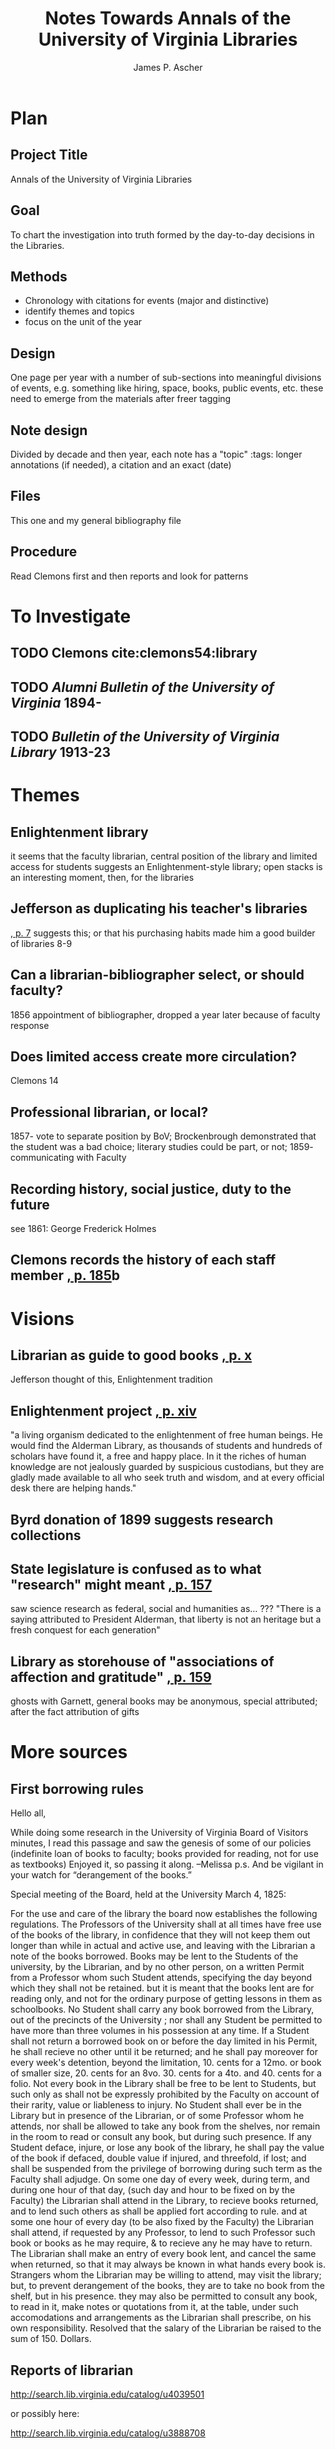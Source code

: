 #+TITLE: Notes Towards Annals of the University of Virginia Libraries
#+AUTHOR: James P. Ascher
#+EMAIL: jpa4q@virginia.edu
#+BIBLIOGRAPHY: sources.bib
#+TODO: TODO WAIT | DONE
#+OPTIONS: TOC:nil

* Plan
** Project Title
   Annals of the University of Virginia Libraries
** Goal
   To chart the investigation into truth formed by the day-to-day
   decisions in the Libraries.
** Methods
   - Chronology with citations for events (major and distinctive)
   - identify themes and topics
   - focus on the unit of the year
** Design
   One page per year with a number of sub-sections into meaningful
   divisions of events, e.g. something like hiring, space, books,
   public events, etc. these need to emerge from the materials after
   freer tagging
** Note design
   Divided by decade and then year, each note has a "topic" :tags:
   longer annotations (if needed), a citation and an exact (date)
** Files
   This one and my general bibliography file
** Procedure
   Read Clemons first and then reports and look for patterns
* To Investigate
** TODO Clemons cite:clemons54:library
** TODO /Alumni Bulletin of the University of Virginia/ 1894-
** TODO /Bulletin of the University of Virginia Library/ 1913-23
* Themes
** Enlightenment library
   it seems that the faculty librarian, central position of the
   library and limited access for students suggests an
   Enlightenment-style library; open stacks is an interesting moment,
   then, for the libraries
** Jefferson as duplicating his teacher's libraries
   [[cite:clemons54:library][, p. 7]] suggests this; or that his
   purchasing habits made him a good builder of libraries 8-9
** Can a librarian-bibliographer select, or should faculty?
   1856 appointment of bibliographer, dropped a year later because of
   faculty response
** Does limited access create more circulation?
   Clemons 14
** Professional librarian, or local?
   1857- vote to separate position by BoV; Brockenbrough demonstrated
   that the student was a bad choice; literary studies could be part,
   or not; 1859- communicating with Faculty
** Recording history, social justice, duty to the future
   see 1861: George Frederick Holmes
** Clemons records the history of each staff member [[cite:clemons54:library][, p. 185]]b
* Visions
** Librarian as guide to good books [[cite:clemons54:library][, p. x]]
   Jefferson thought of this, Enlightenment tradition
** Enlightenment project [[cite:clemons54:library][, p. xiv]]
   "a living organism dedicated to the enlightenment of free human
   beings.  He would find the Alderman Library, as thousands of
   students and hundreds of scholars have found it, a free and happy
   place.  In it the riches of human knowledge are not jealously
   guarded by suspicious custodians, but they are gladly made available
   to all who seek truth and wisdom, and at every official desk there
   are helping hands."
** Byrd donation of 1899 suggests research collections
** State legislature is confused as to what "research" might meant [[cite:clemons54:library][, p. 157]]
   saw science research as federal, social and humanities as... ???
   "There is a saying attributed to President Alderman, that liberty is
   not an heritage but a fresh conquest for each generation"
** Library as storehouse of "associations of affection and gratitude" [[cite:clemons54:library][, p. 159]]
   ghosts with Garnett, general books may be anonymous, special
   attributed; after the fact attribution of gifts
* More sources
** First borrowing rules
   Hello all,
 
While doing some research in the University of Virginia Board of Visitors minutes, I read this passage and saw the genesis of some of our policies (indefinite loan of books to faculty; books provided for reading, not for use as textbooks)  Enjoyed it, so passing it along.  –Melissa
p.s. And be vigilant in your watch for “derangement of the books.”
 
Special meeting of the Board, held at the University March 4, 1825:
 
For the use and care of the library the board now establishes the following regulations.
The Professors of the University shall at all times have free use of the books of the library, in confidence that they will not keep them out longer than while in actual and active use, and leaving with the Librarian a note of the books borrowed.
Books may be lent to the Students of the university, by the Librarian, and by no other person, on a written Permit from a Professor whom such Student attends, specifying the day beyond which they shall not be retained. but it is meant that the books lent are for reading only, and not for the ordinary purpose of getting lessons in them as schoolbooks.
No Student shall carry any book borrowed from the Library, out of the precincts of the University ; nor shall any Student be permitted to have more than three volumes in his possession at any time.
If a Student shall not return a borrowed book on or before the day limited in his Permit, he shall recieve no other until it be returned; and he shall pay moreover for every week's detention, beyond the limitation, 10. cents for a 12mo. or book of smaller size, 20. cents for an 8vo. 30. cents for a 4to. and 40. cents for a folio.
Not every book in the Library shall be free to be lent to Students, but such only as shall not be expressly prohibited by the Faculty on account of their rarity, value or liableness to injury.
No Student shall ever be in the Library but in presence of the Librarian, or of some Professor whom he attends, nor shall be allowed to take any book from the shelves, nor remain in the room to read or consult any book, but during such presence.
If any Student deface, injure, or lose any book of the library, he shall pay the value of the book if defaced, double value if injured, and threefold, if lost; and shall be suspended from the privilege of borrowing during such term as the Faculty shall adjudge.
On some one day of every week, during term, and during one hour of that day, (such day and hour to be fixed on by the Faculty) the Librarian shall attend in the Library, to recieve books returned, and to lend such others as shall be applied fort according to rule. and at some one hour of every day (to be also fixed by the Faculty) the Librarian shall attend, if requested by any Professor, to lend to such Professor such book or books as he may require, & to recieve any he may have to return.
The Librarian shall make an entry of every book lent, and cancel the same when returned, so that it may always be known in what hands every book is.
Strangers whom the Librarian may be willing to attend, may visit the library; but, to prevent derangement of the books, they are to take no book from the shelf, but in his presence. they may also be permitted to consult any book, to read in it, make notes or quotations from it, at the table, under such accomodations and arrangements as the Librarian shall prescribe, on his own responsibility.
Resolved that the salary of the Librarian be raised to the sum of 150. Dollars.
** Reports of librarian
   http://search.lib.virginia.edu/catalog/u4039501

 or possibly here:

http://search.lib.virginia.edu/catalog/u3888708
** More reports
    http://search.lib.virginia.edu/catalog/u730190
